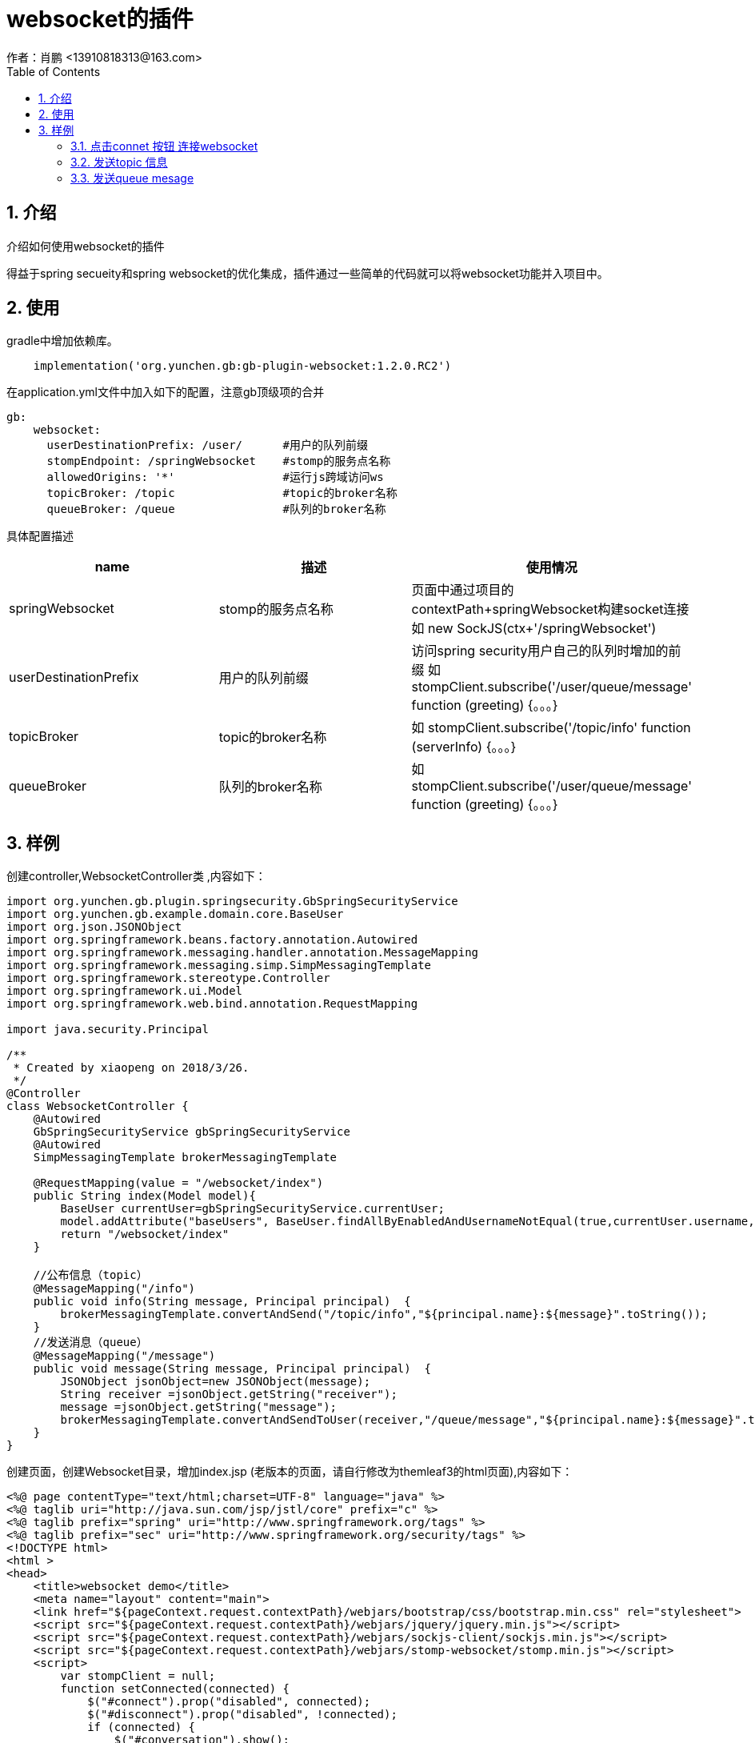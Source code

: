 = websocket的插件
作者：肖鹏 <13910818313@163.com>
:imagesdir: ../images
:source-highlighter: coderay
:last-update-label!:
:toc2:
:sectnums:

[[介绍]]
== 介绍
介绍如何使用websocket的插件

得益于spring secueity和spring websocket的优化集成，插件通过一些简单的代码就可以将websocket功能并入项目中。

[[使用]]
== 使用
gradle中增加依赖库。
[source,groovy]
----
    implementation('org.yunchen.gb:gb-plugin-websocket:1.2.0.RC2')
----

在application.yml文件中加入如下的配置，注意gb顶级项的合并
[source,groovy]
----
gb:
    websocket:
      userDestinationPrefix: /user/      #用户的队列前缀
      stompEndpoint: /springWebsocket    #stomp的服务点名称
      allowedOrigins: '*'                #运行js跨域访问ws
      topicBroker: /topic                #topic的broker名称
      queueBroker: /queue                #队列的broker名称
----
具体配置描述
[format="csv", options="header"]
|===
name,描述,使用情况
springWebsocket,stomp的服务点名称, 页面中通过项目的contextPath+springWebsocket构建socket连接 如 new SockJS(ctx+'/springWebsocket')
userDestinationPrefix,用户的队列前缀, 访问spring security用户自己的队列时增加的前缀 如  stompClient.subscribe('/user/queue/message' function (greeting) {。。。}
topicBroker,topic的broker名称,如 stompClient.subscribe('/topic/info'  function (serverInfo) {。。。}
queueBroker,队列的broker名称, 如  stompClient.subscribe('/user/queue/message'  function (greeting) {。。。}
|===

== 样例

创建controller,WebsocketController类 ,内容如下：
[source,groovy]
----

import org.yunchen.gb.plugin.springsecurity.GbSpringSecurityService
import org.yunchen.gb.example.domain.core.BaseUser
import org.json.JSONObject
import org.springframework.beans.factory.annotation.Autowired
import org.springframework.messaging.handler.annotation.MessageMapping
import org.springframework.messaging.simp.SimpMessagingTemplate
import org.springframework.stereotype.Controller
import org.springframework.ui.Model
import org.springframework.web.bind.annotation.RequestMapping

import java.security.Principal

/**
 * Created by xiaopeng on 2018/3/26.
 */
@Controller
class WebsocketController {
    @Autowired
    GbSpringSecurityService gbSpringSecurityService
    @Autowired
    SimpMessagingTemplate brokerMessagingTemplate

    @RequestMapping(value = "/websocket/index")
    public String index(Model model){
        BaseUser currentUser=gbSpringSecurityService.currentUser;
        model.addAttribute("baseUsers", BaseUser.findAllByEnabledAndUsernameNotEqual(true,currentUser.username,['order':'asc','sort':'username']));
        return "/websocket/index"
    }

    //公布信息（topic）
    @MessageMapping("/info")
    public void info(String message, Principal principal)  {
        brokerMessagingTemplate.convertAndSend("/topic/info","${principal.name}:${message}".toString());
    }
    //发送消息（queue）
    @MessageMapping("/message")
    public void message(String message, Principal principal)  {
        JSONObject jsonObject=new JSONObject(message);
        String receiver =jsonObject.getString("receiver");
        message =jsonObject.getString("message");
        brokerMessagingTemplate.convertAndSendToUser(receiver,"/queue/message","${principal.name}:${message}".toString());
    }
}
----

创建页面，创建Websocket目录，增加index.jsp (老版本的页面，请自行修改为themleaf3的html页面),内容如下：
[source,groovy]
----
<%@ page contentType="text/html;charset=UTF-8" language="java" %>
<%@ taglib uri="http://java.sun.com/jsp/jstl/core" prefix="c" %>
<%@ taglib prefix="spring" uri="http://www.springframework.org/tags" %>
<%@ taglib prefix="sec" uri="http://www.springframework.org/security/tags" %>
<!DOCTYPE html>
<html >
<head>
    <title>websocket demo</title>
    <meta name="layout" content="main">
    <link href="${pageContext.request.contextPath}/webjars/bootstrap/css/bootstrap.min.css" rel="stylesheet">
    <script src="${pageContext.request.contextPath}/webjars/jquery/jquery.min.js"></script>
    <script src="${pageContext.request.contextPath}/webjars/sockjs-client/sockjs.min.js"></script>
    <script src="${pageContext.request.contextPath}/webjars/stomp-websocket/stomp.min.js"></script>
    <script>
        var stompClient = null;
        function setConnected(connected) {
            $("#connect").prop("disabled", connected);
            $("#disconnect").prop("disabled", !connected);
            if (connected) {
                $("#conversation").show();
            }else {
                $("#conversation").hide();
            }
            $("#topicTable").html("");
            $("#queueTable").html("");
        }
        function connect() {
            var socket = new SockJS(ctx+'/springWebsocket');
            stompClient = Stomp.over(socket);
            stompClient.connect({}, function (frame) {
                setConnected(true);
                //订阅主题
                stompClient.subscribe('/topic/info', function (serverInfo) {
                    showTopic(serverInfo.body);
                });
                //订阅自己的用户消息
                stompClient.subscribe('/user/queue/message', function (serverInfo) {
                    showQueue(serverInfo.body);
                });
            });
        }
        function disconnect() {
            if (stompClient !== null) {
                stompClient.disconnect();
            }
            setConnected(false);
        }

        function sendInfo() {
            //第一个参数发送的地址，第二个参数是头信息，第三个参数是消息体
            stompClient.send("/project/info", {},  $("#info").val());
        }
        function sendMessage() {
            stompClient.send("/project/message", {}, JSON.stringify({receiver:$('#receiver').val(),message:$("#message").val()}));
        }

        function showTopic(message) {
            $("#topicTable").append($("<tr><td>" + message + "</td></tr>"));
        }
        function showQueue(message) {
            $("#queueTable").append($("<tr><td>" + message + "</td></tr>"));
        }

    </script>
</head>
<body>
<div id="main-content" class="container">
    <div class="row">
        <div class="col-md-3">
                <div class="form-group">
                    <label for="connect">WebSocket connection:</label>
                    <button id="connect" class="btn btn-default" onclick="connect()" type="button">Connect</button>
                    <button id="disconnect" class="btn btn-default" onclick="disconnect()" type="button" disabled="disabled">Disconnect
                    </button>
                </div>
        </div>
        <div class="col-md-3">
            <div class="form-group">
                <label for="info"></label>
                <input type="text" id="info" class="form-control" placeholder="topic info">
            </div>
            <button class="btn btn-default" onclick="sendInfo()" type="button">Send to Topic</button>
        </div>
        <div class="col-md-3">
            <div class="form-group">
                <label for="receiver">To</label>
                <select  class="form-control selectpicker"  id="receiver" data-placeholder="select：" >
                    <c:forEach items="${baseUsers}" var="user" varStatus="status">
                        <option value="${user.username}">${user.username}</option>
                    </c:forEach>
                </select>
                <label for="message"></label>
                <input type="text" id="message" class="form-control" placeholder="">
            </div>
            <button  class="btn btn-default" onclick="sendMessage()" type="button">Send to Queue</button>
        </div>
    </div>
    <div id="conversation" class="row">
        <div class="col-md-6">
            <table  class="table table-striped">
                <thead>
                <tr>
                    <th>topic</th>
                </tr>
                </thead>
                <tbody id="topicTable">

                </tbody>
            </table>
        </div>
        <div class="col-md-6">
            <table  class="table table-striped">
                <thead>
                <tr>
                    <th>queue</th>
                </tr>
                </thead>
                <tbody id="queueTable">

                </tbody>
            </table>
        </div>
    </div>
</div>
</body>
</html>
----

访问系统路径/websocket/index，可看到如下界面

image:websocket.png[]

=== 点击connet 按钮 连接websocket

=== 发送topic 信息

输入topic info信息，点击send to topic 按钮

=== 发送queue mesage

选择接收用户，输入mesage信息，点击send to queue 按钮

